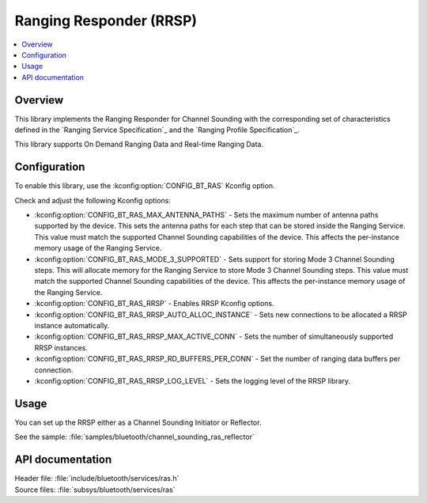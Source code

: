 .. _rrsp_readme:

Ranging Responder (RRSP)
########################

.. contents::
   :local:
   :depth: 2

Overview
********

This library implements the Ranging Responder for Channel Sounding with the corresponding set of characteristics defined in the `Ranging Service Specification`_ and the `Ranging Profile Specification`_.

This library supports On Demand Ranging Data and Real-time Ranging Data.

Configuration
*************

To enable this library, use the :kconfig:option:`CONFIG_BT_RAS` Kconfig option.

Check and adjust the following Kconfig options:

* :kconfig:option:`CONFIG_BT_RAS_MAX_ANTENNA_PATHS` - Sets the maximum number of antenna paths supported by the device.
  This sets the antenna paths for each step that can be stored inside the Ranging Service.
  This value must match the supported Channel Sounding capabilities of the device.
  This affects the per-instance memory usage of the Ranging Service.

* :kconfig:option:`CONFIG_BT_RAS_MODE_3_SUPPORTED` - Sets support for storing Mode 3 Channel Sounding steps.
  This will allocate memory for the Ranging Service to store Mode 3 Channel Sounding steps.
  This value must match the supported Channel Sounding capabilities of the device.
  This affects the per-instance memory usage of the Ranging Service.

* :kconfig:option:`CONFIG_BT_RAS_RRSP` - Enables RRSP Kconfig options.

* :kconfig:option:`CONFIG_BT_RAS_RRSP_AUTO_ALLOC_INSTANCE` - Sets new connections to be allocated a RRSP instance automatically.

* :kconfig:option:`CONFIG_BT_RAS_RRSP_MAX_ACTIVE_CONN` - Sets the number of simultaneously supported RRSP instances.

* :kconfig:option:`CONFIG_BT_RAS_RRSP_RD_BUFFERS_PER_CONN` - Set the number of ranging data buffers per connection.

* :kconfig:option:`CONFIG_BT_RAS_RRSP_LOG_LEVEL` - Sets the logging level of the RRSP library.

Usage
*****

You can set up the RRSP either as a Channel Sounding Initiator or Reflector.

| See the sample: :file:`samples/bluetooth/channel_sounding_ras_reflector`

API documentation
*****************

| Header file: :file:`include/bluetooth/services/ras.h`
| Source files: :file:`subsys/bluetooth/services/ras`

.. doxygengroup:: bt_ras
